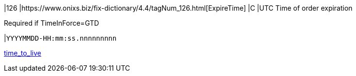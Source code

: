 |126
|https://www.onixs.biz/fix-dictionary/4.4/tagNum_126.html[ExpireTime]
|C
|UTC Time of order expiration

Required if TimeInForce=GTD

|`YYYYMMDD-HH:mm:ss.nnnnnnnnn`

https://docs.api.power.trade/#time_to_live[time_to_live]
